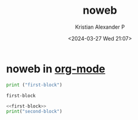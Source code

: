 :PROPERTIES:
:ID:       9aa4dfc5-32d0-45f0-a3df-05942d642dce
:END:
#+title: noweb
#+author: Kristian Alexander P
#+description: noweb
#+date: <2024-03-27 Wed 21:07>
#+hugo_base_dir: ..
#+hugo_section: posts
#+hugo_categories: tech
#+hugo_tags: org-mode orgmode noweb
* noweb in [[id:abf66a3f-a12e-4424-a9cd-d68a364bdab7][org-mode]]

#+name: first-block
#+begin_src python :results output
print ("first-block")
#+end_src

#+RESULTS: first-block
: first-block

#+begin_src python :noweb yes :results output
<<first-block>>
print("second-block")
#+end_src

#+RESULTS:
: first-block
: second-block
